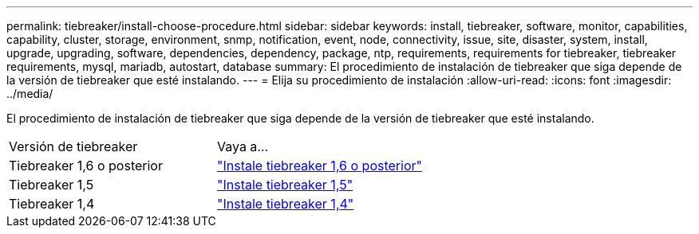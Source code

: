 ---
permalink: tiebreaker/install-choose-procedure.html 
sidebar: sidebar 
keywords: install, tiebreaker, software, monitor, capabilities, capability, cluster, storage, environment, snmp, notification, event, node, connectivity, issue, site, disaster, system, install, upgrade, upgrading, software, dependencies, dependency, package, ntp, requirements, requirements for tiebreaker, tiebreaker requirements, mysql, mariadb, autostart, database 
summary: El procedimiento de instalación de tiebreaker que siga depende de la versión de tiebreaker que esté instalando. 
---
= Elija su procedimiento de instalación
:allow-uri-read: 
:icons: font
:imagesdir: ../media/


[role="lead"]
El procedimiento de instalación de tiebreaker que siga depende de la versión de tiebreaker que esté instalando.

[cols="5,5"]
|===


| Versión de tiebreaker | Vaya a... 


 a| 
Tiebreaker 1,6 o posterior
 a| 
link:tb-16-install.html["Instale tiebreaker 1,6 o posterior"]



 a| 
Tiebreaker 1,5
 a| 
link:task_configure_ssh_ontapi.html["Instale tiebreaker 1,5"]



 a| 
Tiebreaker 1,4
 a| 
link:install-dependencies-14.html["Instale tiebreaker 1,4"]

|===
